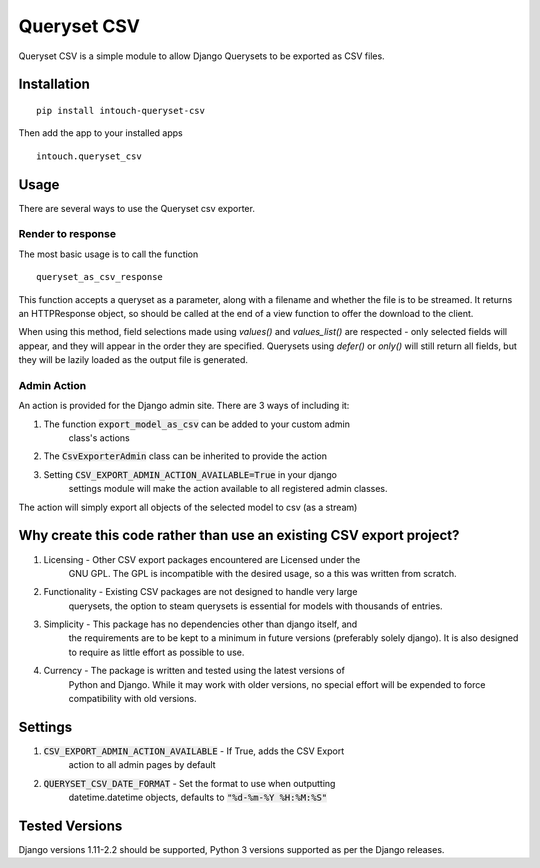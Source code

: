 ============
Queryset CSV
============

.. image:: https://travis-ci.org/intouch-smartwater/queryset-csv.svg?branch=master
    :target: https://travis-ci.org/intouch-smartwater/queryset-csv
    
.. image:: https://img.shields.io/github/license/intouch-smartwater/queryset-csv.svg
    :target: https://github.com/intouch-smartwater/queryset-csv
    :alt: GitHub
    
.. image:: https://img.shields.io/pypi/v/intouch_queryset_csv.svg
    :target: https://pypi.org/project/intouch-queryset-csv/
    :alt: PyPI

Queryset CSV is a simple module to allow Django Querysets to be exported as CSV files.

------------
Installation
------------
::

    pip install intouch-queryset-csv

Then add the app to your installed apps ::

    intouch.queryset_csv

-----
Usage
-----

There are several ways to use the Queryset csv exporter.

^^^^^^^^^^^^^^^^^^
Render to response
^^^^^^^^^^^^^^^^^^

The most basic usage is to call the function ::

    queryset_as_csv_response

This function accepts a queryset as a parameter, along with a filename and
whether the file is to be streamed. It returns an HTTPResponse object, so
should be called at the end of a view function to offer the download to the
client.

When using this method, field selections made using `values()` and
`values_list()` are respected - only selected fields will appear, and they
will appear in the order they are specified. Querysets using `defer()` or
`only()` will still return all fields, but they will be lazily loaded as the
output file is generated.

^^^^^^^^^^^^
Admin Action
^^^^^^^^^^^^

An action is provided for the Django admin site. There are 3 ways of including it:

#. The function :code:`export_model_as_csv` can be added to your custom admin
    class's actions
#. The :code:`CsvExporterAdmin` class can be inherited to provide the action
#. Setting :code:`CSV_EXPORT_ADMIN_ACTION_AVAILABLE=True` in your django
    settings module will make the action available to all registered admin
    classes.

The action will simply export all objects of the selected model to csv (as a stream)  

--------------------------------------------------------------------
Why create this code rather than use an existing CSV export project?
--------------------------------------------------------------------

#. Licensing - Other CSV export packages encountered are Licensed under the
    GNU GPL. The GPL is incompatible with the desired usage, so a this was
    written from scratch.
#. Functionality - Existing CSV packages are not designed to handle very large
    querysets, the option to steam querysets is essential for models with
    thousands of entries.
#. Simplicity - This package has no dependencies other than django itself, and
    the requirements are to be kept to a minimum in future versions
    (preferably solely django). It is also designed to require as little
    effort as possible to use.
#. Currency - The package is written and tested using the latest versions of
    Python and Django. While it may work with older versions, no special
    effort will be expended to force compatibility with old versions.

--------
Settings
--------
#. :code:`CSV_EXPORT_ADMIN_ACTION_AVAILABLE` - If True, adds the CSV Export
    action to all admin pages by default
#. :code:`QUERYSET_CSV_DATE_FORMAT` - Set the format to use when outputting
    datetime.datetime objects, defaults to :code:`"%d-%m-%Y %H:%M:%S"`

---------------
Tested Versions
---------------

Django versions 1.11-2.2 should be supported, Python 3 versions supported as
per the Django releases.
